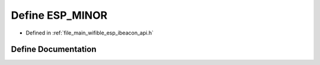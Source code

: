 .. _exhale_define_esp__ibeacon__api_8h_1a13c77e458f3f87423125078bd2ee4c06:

Define ESP_MINOR
================

- Defined in :ref:`file_main_wifible_esp_ibeacon_api.h`


Define Documentation
--------------------


.. doxygendefine:: ESP_MINOR
